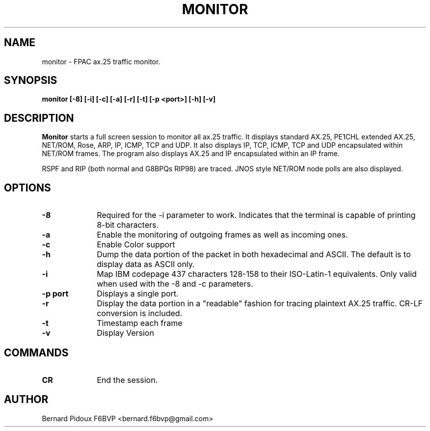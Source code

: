 .TH MONITOR 1 "23 September 2011" Linux "FPAC Operator's Manual"
.SH NAME 
monitor \- FPAC ax.25 traffic monitor.
.SH SYNOPSIS
.B monitor [-8] [-i] [-c] [-a] [-r] [-t] [-p <port>] [-h] [-v]
.SH DESCRIPTION
.LP
.B Monitor
starts a full screen session to monitor all ax.25 traffic.
It displays standard AX.25, PE1CHL extended AX.25, NET/ROM,
Rose, ARP, IP, ICMP, TCP and UDP. It also displays IP, TCP, ICMP, TCP
and UDP encapsulated within NET/ROM frames. The program also displays
AX.25 and IP encapsulated within an IP frame.
.P Monitor is similar to axlisten except that is is exited by a CR.
.P Monitor attempts to decode the more common network protocols.
RSPF and RIP (both normal and G8BPQs RIP98) are traced.
JNOS style NET/ROM node polls are also displayed.
.SH OPTIONS
.TP 10
.BI \-8
Required for the -i parameter to work. Indicates that the terminal is capable 
of printing 8-bit characters.
.TP 10
.BI \-a 
Enable the monitoring of outgoing frames as well as incoming ones.
.TP 10
.BI \-c 
Enable Color support
.TP 10
.BI \-h 
Dump the data portion of the packet in both  hexadecimal and
ASCII. The default is to display data as ASCII only.
.TP 10
.BI \-i
Map IBM codepage 437 characters 128-158 to their ISO-Latin-1
equivalents.  Only valid when used with the -8 and -c parameters.
.TP 10
.BI "\-p port"
Displays a single port.
.TP 10
.BI \-r       
Display the data portion in a "readable" fashion for tracing plaintext AX.25 traffic.
CR-LF  conversion is included.
.TP 10
.BI \-t 
Timestamp each frame
.TP 10
.BI \-v
Display Version
.SH COMMANDS
.TP 10
.BI CR  
End the session.		
.SH AUTHOR
Bernard Pidoux F6BVP <bernard.f6bvp@gmail.com>
